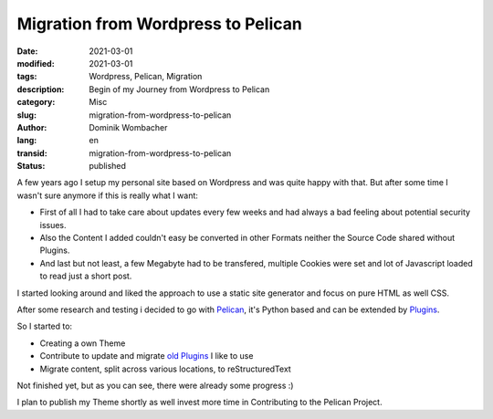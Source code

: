 Migration from Wordpress to Pelican
###################################

:date: 2021-03-01
:modified: 2021-03-01
:tags: Wordpress, Pelican, Migration
:description: Begin of my Journey from Wordpress to Pelican
:category: Misc
:slug: migration-from-wordpress-to-pelican
:author: Dominik Wombacher
:lang: en
:transid: migration-from-wordpress-to-pelican
:status: published

A few years ago I setup my personal site based on Wordpress and was quite happy with that. 
But after some time I wasn't sure anymore if this is really what I want:

- First of all I had to take care about updates every few weeks and had always a bad feeling about potential security issues. 

- Also the Content I added couldn't easy be converted in other Formats neither the Source Code shared without Plugins.

- And last but not least, a few Megabyte had to be transfered, multiple Cookies were set and lot of Javascript loaded to read just a short post.

I started looking around and liked the approach to use a static site generator and focus on pure HTML as well CSS.

After some research and testing i decided to go with `Pelican <https://www.getpelican.com>`_, it's Python based and can be 
extended by `Plugins <https://github.com/pelican-plugins/>`_.

So I started to:

- Creating a own Theme

- Contribute to update and migrate `old Plugins <https://github.com/getpelican/pelican-themes>`_ I like to use 

- Migrate content, split across various locations, to reStructuredText

Not finished yet, but as you can see, there were already some progress :)

I plan to publish my Theme shortly as well invest more time in Contributing to the Pelican Project.
